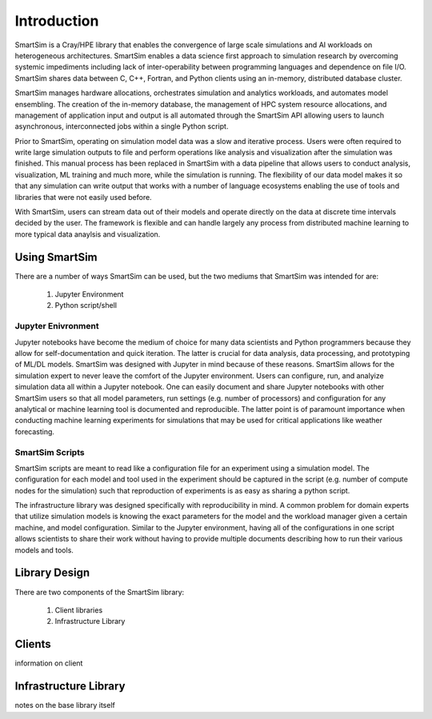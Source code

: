 

************
Introduction
************

SmartSim is a Cray/HPE library that enables the convergence of large scale simulations and AI
workloads on heterogeneous architectures. SmartSim enables a data science first approach to
simulation research by overcoming systemic impediments including lack of inter-operability
between programming languages and dependence on file I/O. SmartSim shares data between
C, C++, Fortran, and Python clients using an in-memory, distributed database cluster.

.. |SmartSim Architecture| image:: images/SmartSim_Architecture.png
  :width: 700
  :alt: Alternative text

|SmartSim Architecture|


SmartSim manages hardware allocations, orchestrates simulation and
analytics workloads, and automates model ensembling. The creation of the in-memory database,
the management of HPC system resource allocations, and management of application input and output
is all automated through the SmartSim API allowing users to launch asynchronous, interconnected
jobs within a single Python script.

Prior to SmartSim, operating on simulation model data was a slow and iterative
process. Users were often required to write large simulation outputs to file
and perform operations like analysis and visualization after the simulation
was finished. This manual process has been replaced in SmartSim with a
data pipeline that allows users to conduct analysis, visualization, ML
training and much more, while the simulation is running. The flexibility
of our data model makes it so that any simulation can write output
that works with a number of language ecosystems enabling the use of
tools and libraries that were not easily used before.

With SmartSim, users can stream data out of their models and operate
directly on the data at discrete time intervals decided by the user. The
framework is flexible and can handle largely any process from
distributed machine learning to more typical data anaylsis and visualization.



Using SmartSim
==============

There are a number of ways SmartSim can be used, but the two mediums
that SmartSim was intended for are:

  1. Jupyter Environment
  2. Python script/shell

Jupyter Enivronment
-------------------

Jupyter notebooks have become the medium of choice for many data scientists
and Python programmers because they allow for self-documentation and quick
iteration. The latter is crucial for data analysis, data processing, and
prototyping of ML/DL models. SmartSim was designed with Jupyter in mind because
of these reasons. SmartSim allows for the simulation expert to never leave the
comfort of the Jupyter environment. Users can configure, run, and analyize
simulation data all within a Jupyter notebook. One can
easily document and share Jupyter notebooks with other SmartSim users
so that all model parameters, run settings (e.g. number of processors) and
configuration for any analytical or machine learning tool is documented
and reproducible. The latter point is of paramount importance when conducting
machine learning experiments for simulations that may be used for
critical applications like weather forecasting.


SmartSim Scripts
----------------

SmartSim scripts are meant to read like a configuration file for an experiment
using a simulation model. The configuration for each model and tool used in the
experiment should be captured in the script (e.g. number of compute nodes for the
simulation) such that reproduction of experiments is as easy as sharing a
python script.

The infrastructure library was designed specifically with reproducibility in mind.
A common problem for domain experts that utilize simulation models is knowing
the exact parameters for the model and the workload manager given a certain
machine, and model configuration. Similar to the Jupyter environment, having
all of the configurations in one script allows scientists to share their
work without having to provide multiple documents describing how to run
their various models and tools.



Library Design
==============

There are two components of the SmartSim library:

  1. Client libraries
  2. Infrastructure Library


Clients
=======

information on client

Infrastructure Library
======================

notes on the base library itself
